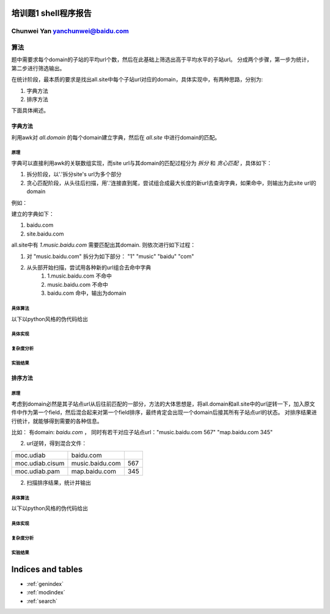 .. problem1-shell documentation master file, created by
   sphinx-quickstart on Sat Sep 21 19:47:09 2013.
   You can adapt this file completely to your liking, but it should at least
   contain the root `toctree` directive.

培训题1 shell程序报告
======================

Chunwei Yan   yanchunwei@baidu.com
----------------------------------------

算法
----
题中需要求每个domain的子站的平均url个数，然后在此基础上筛选出高于平均水平的子站url。 分成两个步骤，第一步为统计，第二步进行筛选输出。 

在统计阶段，最本质的要求是找出all.site中每个子站url对应的domain，具体实现中，有两种思路，分别为:

1. 字典方法
2. 排序方法

下面具体阐述。 

字典方法
^^^^^^^^^^^
利用awk对 *all.domain* 的每个domain建立字典，然后在 *all.site* 中进行domain的匹配。

原理
""""""""

字典可以直接利用awk的关联数组实现，而site url与其domain的匹配过程分为 *拆分* 和 *贪心匹配* ，具体如下：

1. 拆分阶段，以'.'拆分site's url为多个部分
2. 贪心匹配阶段，从头往后扫描，用'.'连接直到尾，尝试组合成最大长度的新url去查询字典，如果命中，则输出为此site url的domain

例如：

建立的字典如下：

1. baidu.com
2. site.baidu.com

all.site中有 *1.music.baidu.com* 需要匹配出其domain. 则依次进行如下过程：

#. 对 "music.baidu.com" 拆分为如下部分： "1" "music" "baidu" "com"
#. 从头部开始扫描，尝试用各种新的url组合去命中字典
    #. 1.music.baidu.com 不命中
    #. music.baidu.com 不命中
    #. baidu.com 命中，输出为domain

具体算法
""""""""
以下以python风格的伪代码给出

.. code-block:: python
    :linenos:

    # 字典 记录每个domain的所有子站的数目
    domain = {}
    # 字典 记录每个domain的子站个数
    n_sites = {}

    for d in all.domain:
        domain[d] = 0
        n_sites[d] = 0

    for url,num in all.site:
        _domain = get_domain(url)
        domain[_domain] += num
        n_sites[_domain] += 1

    # 计算每个domian的子站平均url个数
    for key in domain:
        domain[key]  /= n_sites[key]

    for url,num in all.site:
        _domain = get_domain(url)
        ave_num = domain[_domain]

        if num > ave_num:
            # 输出信息
            output url, num, _domain
        

        

    

具体实现
"""""""""

复杂度分析
"""""""""""""

实验结果
"""""""""

排序方法
^^^^^^^^
原理
""""""""
考虑到domain必然是其子站点url从后往前匹配的一部分，方法的大体思想是，将all.domain和all.site中的url逆转一下，加入原文件中作为第一个field，然后混合起来对第一个field排序，最终肯定会出现一个domain后接其所有子站点url的状态。
对排序结果进行统计，就能够得到需要的各种信息。

比如：
有domain: *baidu.com* ， 同时有若干对应子站点url："music.baidu.com 567" "map.baidu.com 345"

2. url逆转，得到混合文件：

+---------------+----------------------+---------------+
|moc.udiab      |baidu.com             |               |
+---------------+----------------------+---------------+
|moc.udiab.cisum|music.baidu.com       |567            |
+---------------+----------------------+---------------+
|moc.udiab.pam  |map.baidu.com         |345            |
+---------------+----------------------+---------------+
	

2. 扫描排序结果，统计并输出

具体算法
""""""""
以下以python风格的伪代码给出

.. code-block:: python
    :linenos:

    for line in all.domain + all.site:
        inv_url = inverse(get_first_field(line))
        line = inv_url + '\t' + line
        output line > combined.urls

    sort_by_first_field combined.urls > combined.urls

    domain = 0
    sites = []
    
    # 对每个domain及其后接的子站url列表区域解析并统计
    for line in combined.urls:
        ls = line.split('\t')

        if len(ls) == 1:
            # 处理上次记录的domain及其子站点列表
            if sites:
                ave_num = domain/len(sites)
                for site in sites:
                    num = int(site[2])
                    if num > ave_num:
                        ouput site[1:]
            # 重置状态
            domain = 0
            sites = []
        else:
            num = int(ls[2])
            domain += num
            sites.append(ls)

    if sites:
        ave_num = domain/len(sites)
        for url in sites:
            num = int(site[2])
            if num > ave_num:
                ouput site[1:]

具体实现
"""""""""

复杂度分析
"""""""""""""

实验结果
"""""""""

Indices and tables
==================

* :ref:`genindex`
* :ref:`modindex`
* :ref:`search`


